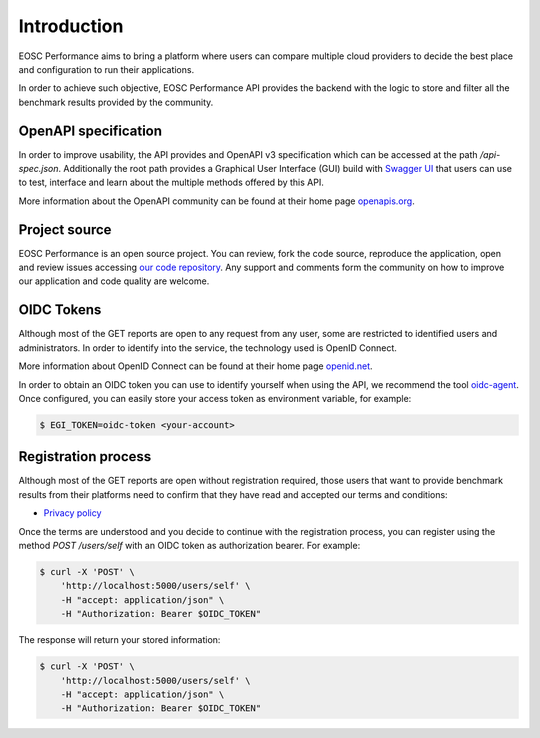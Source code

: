 Introduction
###################
EOSC Performance aims to bring a platform where users can compare multiple
cloud providers to decide the best place and configuration to run their
applications.

In order to achieve such objective, EOSC Performance API provides the
backend with the logic to store and filter all the benchmark results provided
by the community.


OpenAPI specification
=========================
In order to improve usability, the API provides and OpenAPI v3
specification which can be accessed at the path `/api-spec.json`.
Additionally the root path provides a Graphical User Interface (GUI) build
with `Swagger UI <swagger_ui_>`_ that users can use to test,
interface and learn about the multiple methods offered by this API.

.. image:: ../../images/SwaggerUI_screenshot.png

More information about the OpenAPI community can be found at their home page
`openapis.org <openapi_home_>`_.

.. _swagger_ui: https://swagger.io/tools/swagger-ui/
.. _openapi_home: https://www.openapis.org/


Project source
===================
EOSC Performance is an open source project. You can review, fork the
code source, reproduce the application, open and review issues accessing
`our code repository <hosted_source_>`_. Any support and comments form the
community on how to improve our application and code quality are welcome.

.. _hosted_source: https://github.com/EOSC-synergy/eosc-perf


OIDC Tokens
=========================
Although most of the GET reports are open to any request from any user,
some are restricted to identified users and administrators. In order to
identify into the service, the technology used is OpenID Connect.

More information about OpenID Connect can be found at their home page
`openid.net <oidc_home_>`_.

In order to obtain an OIDC token you can use to identify yourself when
using the API, we recommend the tool `oidc-agent <oidc_agent_>`_. Once
configured, you can easily store your access token as environment
variable, for example:

.. code-block:: bash

    $ EGI_TOKEN=oidc-token <your-account>

.. _oidc_home: https://openid.net/
.. _oidc_agent: https://github.com/indigo-dc/oidc-agent/


Registration process
=========================
Although most of the GET reports are open without registration required,
those users that want to provide benchmark results from their platforms
need to confirm that they have read and accepted our terms and conditions:

- `Privacy policy <privacy_policy_>`_

.. _privacy_policy: https://performance.services.fedcloud.eu/privacy_policy

Once the terms are understood and you decide to continue with the
registration process, you can register using the method `POST /users/self`
with an OIDC token as authorization bearer. For example:

.. code-block:: bash

    $ curl -X 'POST' \
        'http://localhost:5000/users/self' \
        -H "accept: application/json" \
        -H "Authorization: Bearer $OIDC_TOKEN"

The response will return your stored information:

.. code-block:: bash

    $ curl -X 'POST' \
        'http://localhost:5000/users/self' \
        -H "accept: application/json" \
        -H "Authorization: Bearer $OIDC_TOKEN"









